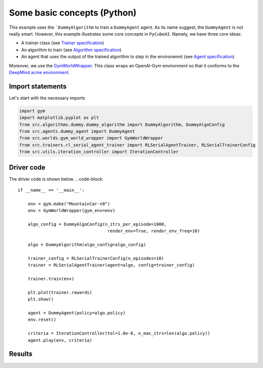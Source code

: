 Some basic concepts (Python)
===============================

This example uses the ```DummyAlgorithm`` to train a ``DummyAgent`` agent. As its name
suggest, the ``DummyAgent`` is not really smart. However, this example illustrates some core
concepts in ``PyCubeAI``. Namely, we have three core ideas:

- A trainer class (see  `Trainer specification <../../Specs/trainer_specification.html>`_)
- An algorithm to train (see `Algorithm specification <../../Specs/algorithm_specification.html>`_)
- An agent that uses the output of the trained algorithm to step in the environemnt (see `Agent specification <../../Specs/agent_specification.html>`_)

Moreover, we use the `GymWorldWrapper <../../API/gym_world_wrapper.html>`_. This class wraps an OpenAI-Gym environment so that it conforms to 
the `DeepMind acme environment <https://github.com/deepmind/acme>`_.


Import statements
-----------------


Let's start with the necessary imports

.. code-block:: 

	import gym
	import matplotlib.pyplot as plt
	from src.algorithms.dummy.dummy_algorithm import DummyAlgorithm, DummyAlgoConfig
	from src.agents.dummy_agent import DummyAgent
	from src.worlds.gym_world_wrapper import GymWorldWrapper
	from src.trainers.rl_serial_agent_trainer import RLSerialAgentTrainer, RLSerialTrainerConfig
	from src.utils.iteration_controller import IterationController


Driver code
-----------

The driver code is shown below. 
.. code-block::


	if __name__ == '__main__':

	    env = gym.make("MountainCar-v0")
	    env = GymWorldWrapper(gym_env=env)

	    algo_config = DummyAlgoConfig(n_itrs_per_episode=1000,
		                           render_env=True, render_env_freq=10)

	    algo = DummyAlgorithm(algo_config=algo_config)

	    trainer_config = RLSerialTrainerConfig(n_episodes=10)
	    trainer = RLSerialAgentTrainer(agent=algo, config=trainer_config)

	    trainer.train(env)

	    plt.plot(trainer.rewards)
	    plt.show()

	    agent = DummyAgent(policy=algo.policy)
	    env.reset()

	    criteria = IterationController(tol=1.0e-8, n_max_itrs=len(algo.policy))
	    agent.play(env, criteria)
	    
Results
-------	

